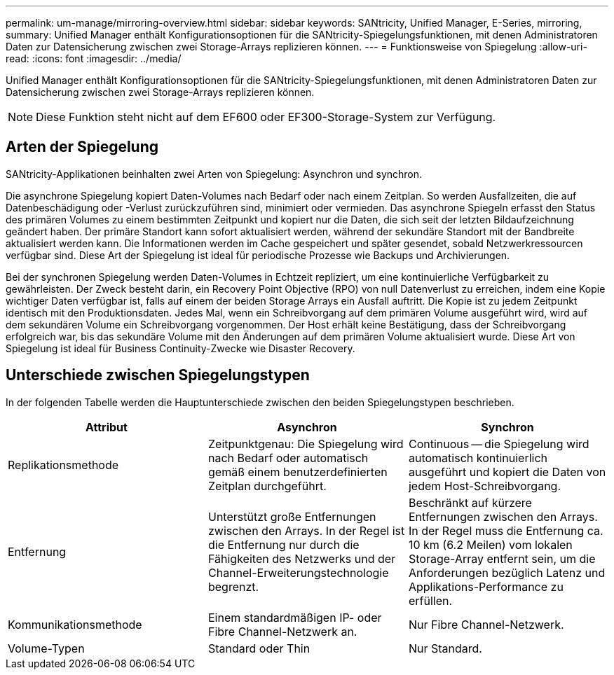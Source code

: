 ---
permalink: um-manage/mirroring-overview.html 
sidebar: sidebar 
keywords: SANtricity, Unified Manager, E-Series, mirroring, 
summary: Unified Manager enthält Konfigurationsoptionen für die SANtricity-Spiegelungsfunktionen, mit denen Administratoren Daten zur Datensicherung zwischen zwei Storage-Arrays replizieren können. 
---
= Funktionsweise von Spiegelung
:allow-uri-read: 
:icons: font
:imagesdir: ../media/


[role="lead"]
Unified Manager enthält Konfigurationsoptionen für die SANtricity-Spiegelungsfunktionen, mit denen Administratoren Daten zur Datensicherung zwischen zwei Storage-Arrays replizieren können.

[NOTE]
====
Diese Funktion steht nicht auf dem EF600 oder EF300-Storage-System zur Verfügung.

====


== Arten der Spiegelung

SANtricity-Applikationen beinhalten zwei Arten von Spiegelung: Asynchron und synchron.

Die asynchrone Spiegelung kopiert Daten-Volumes nach Bedarf oder nach einem Zeitplan. So werden Ausfallzeiten, die auf Datenbeschädigung oder -Verlust zurückzuführen sind, minimiert oder vermieden. Das asynchrone Spiegeln erfasst den Status des primären Volumes zu einem bestimmten Zeitpunkt und kopiert nur die Daten, die sich seit der letzten Bildaufzeichnung geändert haben. Der primäre Standort kann sofort aktualisiert werden, während der sekundäre Standort mit der Bandbreite aktualisiert werden kann. Die Informationen werden im Cache gespeichert und später gesendet, sobald Netzwerkressourcen verfügbar sind. Diese Art der Spiegelung ist ideal für periodische Prozesse wie Backups und Archivierungen.

Bei der synchronen Spiegelung werden Daten-Volumes in Echtzeit repliziert, um eine kontinuierliche Verfügbarkeit zu gewährleisten. Der Zweck besteht darin, ein Recovery Point Objective (RPO) von null Datenverlust zu erreichen, indem eine Kopie wichtiger Daten verfügbar ist, falls auf einem der beiden Storage Arrays ein Ausfall auftritt. Die Kopie ist zu jedem Zeitpunkt identisch mit den Produktionsdaten. Jedes Mal, wenn ein Schreibvorgang auf dem primären Volume ausgeführt wird, wird auf dem sekundären Volume ein Schreibvorgang vorgenommen. Der Host erhält keine Bestätigung, dass der Schreibvorgang erfolgreich war, bis das sekundäre Volume mit den Änderungen auf dem primären Volume aktualisiert wurde. Diese Art von Spiegelung ist ideal für Business Continuity-Zwecke wie Disaster Recovery.



== Unterschiede zwischen Spiegelungstypen

In der folgenden Tabelle werden die Hauptunterschiede zwischen den beiden Spiegelungstypen beschrieben.

[cols="1a,1a,1a"]
|===
| Attribut | Asynchron | Synchron 


 a| 
Replikationsmethode
 a| 
Zeitpunktgenau: Die Spiegelung wird nach Bedarf oder automatisch gemäß einem benutzerdefinierten Zeitplan durchgeführt.
 a| 
Continuous -- die Spiegelung wird automatisch kontinuierlich ausgeführt und kopiert die Daten von jedem Host-Schreibvorgang.



 a| 
Entfernung
 a| 
Unterstützt große Entfernungen zwischen den Arrays. In der Regel ist die Entfernung nur durch die Fähigkeiten des Netzwerks und der Channel-Erweiterungstechnologie begrenzt.
 a| 
Beschränkt auf kürzere Entfernungen zwischen den Arrays. In der Regel muss die Entfernung ca. 10 km (6.2 Meilen) vom lokalen Storage-Array entfernt sein, um die Anforderungen bezüglich Latenz und Applikations-Performance zu erfüllen.



 a| 
Kommunikationsmethode
 a| 
Einem standardmäßigen IP- oder Fibre Channel-Netzwerk an.
 a| 
Nur Fibre Channel-Netzwerk.



 a| 
Volume-Typen
 a| 
Standard oder Thin
 a| 
Nur Standard.

|===